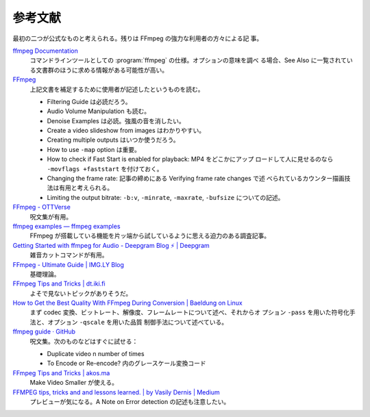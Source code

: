 ======================================================================
参考文献
======================================================================

最初の二つが公式なものと考えられる。残りは FFmpeg の強力な利用者の方々による記
事。

`ffmpeg Documentation <https://ffmpeg.org/ffmpeg.html>`__
   コマンドラインツールとしての :program:`ffmpeg` の仕様。オプションの意味を調べ
   る場合、See Also に一覧されている文書群のほうに求める情報がある可能性が高い。
`FFmpeg <https://trac.ffmpeg.org/>`__
   上記文書を補足するために使用者が記述したというものを読む。

   * Filtering Guide は必読だろう。
   * Audio Volume Manipulation も読む。
   * Denoise Examples は必読。強風の音を消したい。
   * Create a video slideshow from images はわかりやすい。
   * Creating multiple outputs はいつか使うだろう。
   * How to use ``-map`` option は重要。
   * How to check if Fast Start is enabled for playback: MP4 をどこかにアップ
     ロードして人に見せるのなら ``-movflags +faststart`` を付けておく。
   * Changing the frame rate: 記事の締めにある Verifying frame rate changes で述
     べられているカウンター描画技法は有用と考えられる。
   * Limiting the output bitrate: ``-b:v``, ``-minrate``, ``-maxrate``,
     ``-bufsize`` についての記述。
`FFmpeg - OTTVerse <https://ottverse.com/category/ffmpeg/>`__
   呪文集が有用。
`ffmpeg examples — ffmpeg examples <https://hhsprings.bitbucket.io/docs/programming/examples/ffmpeg/>`__
   FFmpeg が搭載している機能を片ッ端から試しているように思える迫力のある調査記事。
`Getting Started with ffmpeg for Audio - Deepgram Blog ⚡️ | Deepgram <https://deepgram.com/learn/ffmpeg-beginners>`__
   雑音カットコマンドが有用。
`FFmpeg - Ultimate Guide | IMG.LY Blog <https://img.ly/blog/ultimate-guide-to-ffmpeg/>`__
   基礎理論。
`FFmpeg Tips and Tricks | dt.iki.fi <https://dt.iki.fi/ffmpeg-tips-tricks>`__
   よそで見ないトピックがありそうだ。
`How to Get the Best Quality With FFmpeg During Conversion | Baeldung on Linux <https://www.baeldung.com/linux/ffmpeg-best-quality-conversion>`__
   まず codec 変換、ビットレート、解像度、フレームレートについて述べ、それからオ
   プション ``-pass`` を用いた符号化手法と、オプション ``-qscale`` を用いた品質
   制御手法について述べている。
`ffmpeg guide · GitHub <https://gist.github.com/protrolium/e0dbd4bb0f1a396fcb55>`__
   呪文集。次のものなどはすぐに試せる：

   * Duplicate video n number of times
   * To Encode or Re-encode? 内のグレースケール変換コード
`FFmpeg Tips and Tricks | akos.ma <https://akos.ma/blog/ffmpeg-tips-and-tricks/>`__
   Make Video Smaller が使える。
`FFMPEG tips, tricks and and lessons learned. | by Vasily Dernis | Medium <https://medium.com/@dernis/ffmpeg-tips-tricks-and-and-lessons-learned-a6f3c1187085>`__
   プレビューが気になる。A Note on Error detection の記述も注意したい。
